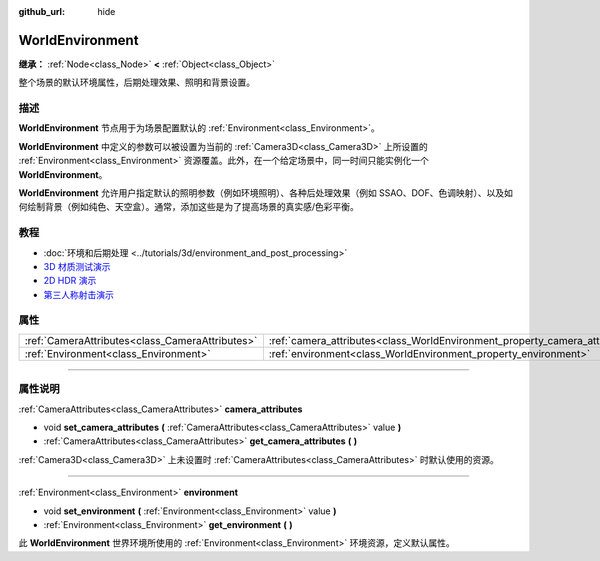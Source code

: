 :github_url: hide

.. DO NOT EDIT THIS FILE!!!
.. Generated automatically from Godot engine sources.
.. Generator: https://github.com/godotengine/godot/tree/master/doc/tools/make_rst.py.
.. XML source: https://github.com/godotengine/godot/tree/master/doc/classes/WorldEnvironment.xml.

.. _class_WorldEnvironment:

WorldEnvironment
================

**继承：** :ref:`Node<class_Node>` **<** :ref:`Object<class_Object>`

整个场景的默认环境属性，后期处理效果、照明和背景设置。

.. rst-class:: classref-introduction-group

描述
----

**WorldEnvironment** 节点用于为场景配置默认的 :ref:`Environment<class_Environment>`\ 。

\ **WorldEnvironment** 中定义的参数可以被设置为当前的 :ref:`Camera3D<class_Camera3D>` 上所设置的 :ref:`Environment<class_Environment>` 资源覆盖。此外，在一个给定场景中，同一时间只能实例化一个 **WorldEnvironment**\ 。

\ **WorldEnvironment** 允许用户指定默认的照明参数（例如环境照明）、各种后处理效果（例如 SSAO、DOF、色调映射）、以及如何绘制背景（例如纯色、天空盒）。通常，添加这些是为了提高场景的真实感/色彩平衡。

.. rst-class:: classref-introduction-group

教程
----

- :doc:`环境和后期处理 <../tutorials/3d/environment_and_post_processing>`

- `3D 材质测试演示 <https://godotengine.org/asset-library/asset/123>`__

- `2D HDR 演示 <https://godotengine.org/asset-library/asset/110>`__

- `第三人称射击演示 <https://godotengine.org/asset-library/asset/678>`__

.. rst-class:: classref-reftable-group

属性
----

.. table::
   :widths: auto

   +-------------------------------------------------+-----------------------------------------------------------------------------+
   | :ref:`CameraAttributes<class_CameraAttributes>` | :ref:`camera_attributes<class_WorldEnvironment_property_camera_attributes>` |
   +-------------------------------------------------+-----------------------------------------------------------------------------+
   | :ref:`Environment<class_Environment>`           | :ref:`environment<class_WorldEnvironment_property_environment>`             |
   +-------------------------------------------------+-----------------------------------------------------------------------------+

.. rst-class:: classref-section-separator

----

.. rst-class:: classref-descriptions-group

属性说明
--------

.. _class_WorldEnvironment_property_camera_attributes:

.. rst-class:: classref-property

:ref:`CameraAttributes<class_CameraAttributes>` **camera_attributes**

.. rst-class:: classref-property-setget

- void **set_camera_attributes** **(** :ref:`CameraAttributes<class_CameraAttributes>` value **)**
- :ref:`CameraAttributes<class_CameraAttributes>` **get_camera_attributes** **(** **)**

:ref:`Camera3D<class_Camera3D>` 上未设置时 :ref:`CameraAttributes<class_CameraAttributes>` 时默认使用的资源。

.. rst-class:: classref-item-separator

----

.. _class_WorldEnvironment_property_environment:

.. rst-class:: classref-property

:ref:`Environment<class_Environment>` **environment**

.. rst-class:: classref-property-setget

- void **set_environment** **(** :ref:`Environment<class_Environment>` value **)**
- :ref:`Environment<class_Environment>` **get_environment** **(** **)**

此 **WorldEnvironment** 世界环境所使用的 :ref:`Environment<class_Environment>` 环境资源，定义默认属性。

.. |virtual| replace:: :abbr:`virtual (本方法通常需要用户覆盖才能生效。)`
.. |const| replace:: :abbr:`const (本方法没有副作用。不会修改该实例的任何成员变量。)`
.. |vararg| replace:: :abbr:`vararg (本方法除了在此处描述的参数外，还能够继续接受任意数量的参数。)`
.. |constructor| replace:: :abbr:`constructor (本方法用于构造某个类型。)`
.. |static| replace:: :abbr:`static (调用本方法无需实例，所以可以直接使用类名调用。)`
.. |operator| replace:: :abbr:`operator (本方法描述的是使用本类型作为左操作数的有效操作符。)`
.. |bitfield| replace:: :abbr:`BitField (这个值是由下列标志构成的位掩码整数。)`
